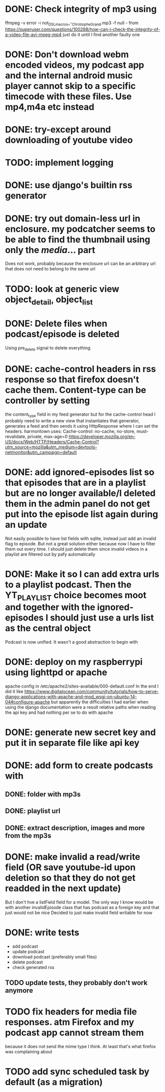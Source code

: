

* DONE: Check integrity of mp3 using
ffmpeg -v error -i not_DSL_macros_-_Christophe_Grand.mp3 -f null -
from https://superuser.com/questions/100288/how-can-i-check-the-integrity-of-a-video-file-avi-mpeg-mp4 
just do it until I find another faulty one 

* DONE: Don't download webm encoded videos, my podcast app and the internal android music player cannot skip to a specific timecode with these files. Use mp4,m4a etc instead
* DONE: try-except around downloading of youtube video


* TODO: implement logging
* DONE: use django's builtin rss generator

* DONE: try out domain-less url in enclosure. my podcatcher seems to be able to find the thumbnail using only the /media/... part
        Does not work, probably because the enclosure url can be an arbitrary url that does not need to belong to the same url

* TODO: look at generic view object_detail, object_list

* DONE: Delete files when podcast/episode is deleted
        Using pre_delete signal to delete everything

* DONE: cache-control headers in rss response so that firefox doesn't cache them. Content-type can be controller by setting
        the content_type field in my feed generator but for the cache-control head I probably need to write a new view
        that instantiates that generator, generates a feed and then sends it using HttpResponse where I can set the headers.
        harmontown uses: Cache-control: no-cache, no-store, must-revalidate, private, max-age=0
        https://developer.mozilla.org/en-US/docs/Web/HTTP/Headers/Cache-Control?utm_source=mozilla&utm_medium=devtools-netmonitor&utm_campaign=default

* DONE: add ignored-episodes list so that episodes that are in a playlist but are no longer available/I deleted them in the admin panel do not get put into the episode list again during an update
        Not easily possible to have list fields with sqlite, instead just add an invalid flag to episode. But not a great
        solution either because now I have to filter them out every time. I should just delete them since invalid videos
        in a playlist are filtered out by pafy automatically
* DONE: Make it so I can add extra urls to a playlist podcast. Then the YT_PLAYLIST choice becomes moot and together with the ignored-episodes I should just use a urls list as the central object
        Podcast is now unified. It wasn't a good abstraction to begin with

* DONE: deploy on my raspberrypi using lighttpd or apache
	apache config in /etc/apache2/sites-available/000-default.conf
	In the end I did it like https://www.digitalocean.com/community/tutorials/how-to-serve-django-applications-with-apache-and-mod_wsgi-on-ubuntu-14-04#configure-apache
	but apparently the difficulties I had earlier when using the django documentation were a result relative paths when reading the api key and had nothing per se to do with apache
* DONE: generate new secret key and put it in separate file like api key

* DONE: add form to create podcasts with
** DONE: folder with mp3s
** DONE: playlist url
** DONE: extract description, images and more from the mp3s


* DONE: make invalid a read/write field (OR save youtube-id upon deletion so that they do not get readded in the next update)
        But I don't hve a listField field for a model. The only way I know would be with another invalidEpisode class that has podcast as a foreign key
        and that just would not be nice
        Decided to just make invalid field writable for now

* DONE: write tests
    - add podcast
    - update podcast
    - download podcast (preferably small files)
    - delete podcast
    - check generated rss
** TODO update tests, they probably don't work anymore

* TODO fix headers for media file responses. atm Firefox and my podcast app cannot stream them
because it does not send the mime type I think. At least that's what firefox was complaining about
* TODO add sync scheduled task by default (as a migration)